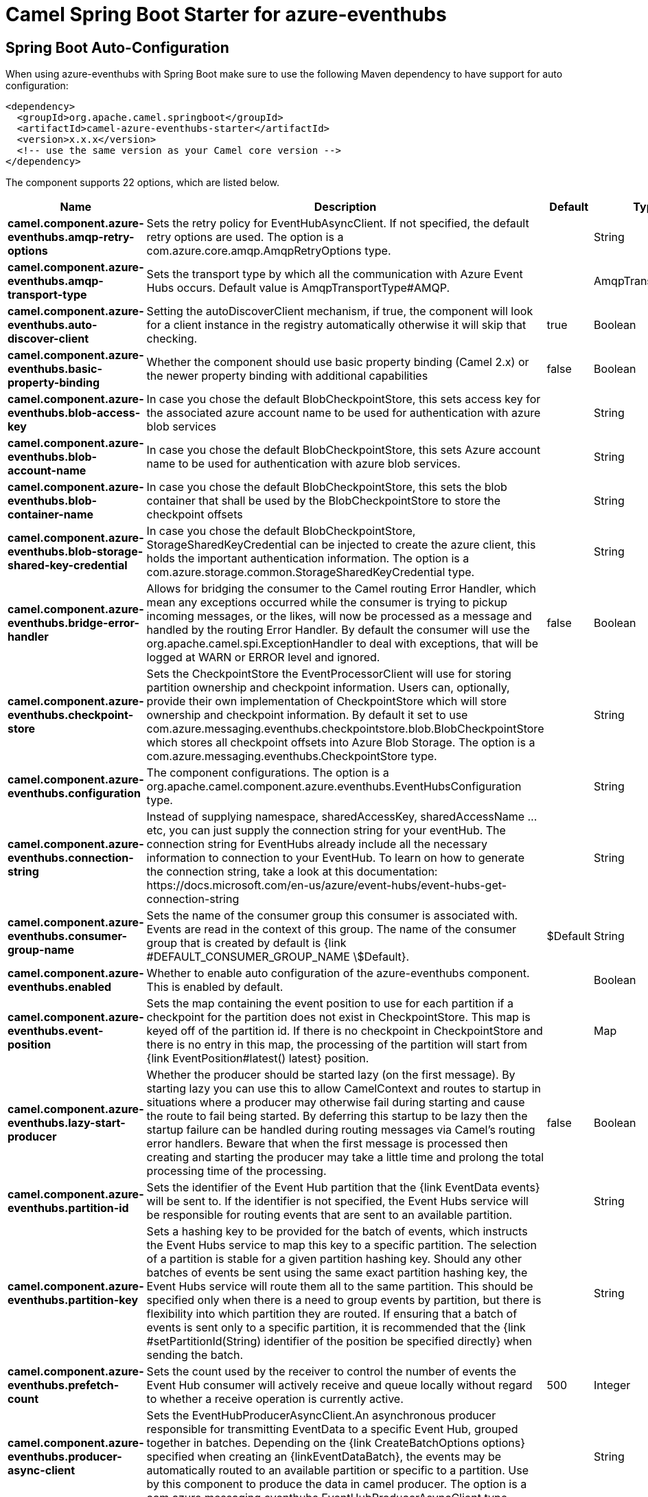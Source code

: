 // spring-boot-auto-configure options: START
:page-partial:
:doctitle: Camel Spring Boot Starter for azure-eventhubs

== Spring Boot Auto-Configuration

When using azure-eventhubs with Spring Boot make sure to use the following Maven dependency to have support for auto configuration:

[source,xml]
----
<dependency>
  <groupId>org.apache.camel.springboot</groupId>
  <artifactId>camel-azure-eventhubs-starter</artifactId>
  <version>x.x.x</version>
  <!-- use the same version as your Camel core version -->
</dependency>
----


The component supports 22 options, which are listed below.



[width="100%",cols="2,5,^1,2",options="header"]
|===
| Name | Description | Default | Type
| *camel.component.azure-eventhubs.amqp-retry-options* | Sets the retry policy for EventHubAsyncClient. If not specified, the default retry options are used. The option is a com.azure.core.amqp.AmqpRetryOptions type. |  | String
| *camel.component.azure-eventhubs.amqp-transport-type* | Sets the transport type by which all the communication with Azure Event Hubs occurs. Default value is AmqpTransportType#AMQP. |  | AmqpTransportType
| *camel.component.azure-eventhubs.auto-discover-client* | Setting the autoDiscoverClient mechanism, if true, the component will look for a client instance in the registry automatically otherwise it will skip that checking. | true | Boolean
| *camel.component.azure-eventhubs.basic-property-binding* | Whether the component should use basic property binding (Camel 2.x) or the newer property binding with additional capabilities | false | Boolean
| *camel.component.azure-eventhubs.blob-access-key* | In case you chose the default BlobCheckpointStore, this sets access key for the associated azure account name to be used for authentication with azure blob services |  | String
| *camel.component.azure-eventhubs.blob-account-name* | In case you chose the default BlobCheckpointStore, this sets Azure account name to be used for authentication with azure blob services. |  | String
| *camel.component.azure-eventhubs.blob-container-name* | In case you chose the default BlobCheckpointStore, this sets the blob container that shall be used by the BlobCheckpointStore to store the checkpoint offsets |  | String
| *camel.component.azure-eventhubs.blob-storage-shared-key-credential* | In case you chose the default BlobCheckpointStore, StorageSharedKeyCredential can be injected to create the azure client, this holds the important authentication information. The option is a com.azure.storage.common.StorageSharedKeyCredential type. |  | String
| *camel.component.azure-eventhubs.bridge-error-handler* | Allows for bridging the consumer to the Camel routing Error Handler, which mean any exceptions occurred while the consumer is trying to pickup incoming messages, or the likes, will now be processed as a message and handled by the routing Error Handler. By default the consumer will use the org.apache.camel.spi.ExceptionHandler to deal with exceptions, that will be logged at WARN or ERROR level and ignored. | false | Boolean
| *camel.component.azure-eventhubs.checkpoint-store* | Sets the CheckpointStore the EventProcessorClient will use for storing partition ownership and checkpoint information. Users can, optionally, provide their own implementation of CheckpointStore which will store ownership and checkpoint information. By default it set to use com.azure.messaging.eventhubs.checkpointstore.blob.BlobCheckpointStore which stores all checkpoint offsets into Azure Blob Storage. The option is a com.azure.messaging.eventhubs.CheckpointStore type. |  | String
| *camel.component.azure-eventhubs.configuration* | The component configurations. The option is a org.apache.camel.component.azure.eventhubs.EventHubsConfiguration type. |  | String
| *camel.component.azure-eventhubs.connection-string* | Instead of supplying namespace, sharedAccessKey, sharedAccessName ... etc, you can just supply the connection string for your eventHub. The connection string for EventHubs already include all the necessary information to connection to your EventHub. To learn on how to generate the connection string, take a look at this documentation: \https://docs.microsoft.com/en-us/azure/event-hubs/event-hubs-get-connection-string |  | String
| *camel.component.azure-eventhubs.consumer-group-name* | Sets the name of the consumer group this consumer is associated with. Events are read in the context of this group. The name of the consumer group that is created by default is {link #DEFAULT_CONSUMER_GROUP_NAME \$Default}. | $Default | String
| *camel.component.azure-eventhubs.enabled* | Whether to enable auto configuration of the azure-eventhubs component. This is enabled by default. |  | Boolean
| *camel.component.azure-eventhubs.event-position* | Sets the map containing the event position to use for each partition if a checkpoint for the partition does not exist in CheckpointStore. This map is keyed off of the partition id. If there is no checkpoint in CheckpointStore and there is no entry in this map, the processing of the partition will start from {link EventPosition#latest() latest} position. |  | Map
| *camel.component.azure-eventhubs.lazy-start-producer* | Whether the producer should be started lazy (on the first message). By starting lazy you can use this to allow CamelContext and routes to startup in situations where a producer may otherwise fail during starting and cause the route to fail being started. By deferring this startup to be lazy then the startup failure can be handled during routing messages via Camel's routing error handlers. Beware that when the first message is processed then creating and starting the producer may take a little time and prolong the total processing time of the processing. | false | Boolean
| *camel.component.azure-eventhubs.partition-id* | Sets the identifier of the Event Hub partition that the {link EventData events} will be sent to. If the identifier is not specified, the Event Hubs service will be responsible for routing events that are sent to an available partition. |  | String
| *camel.component.azure-eventhubs.partition-key* | Sets a hashing key to be provided for the batch of events, which instructs the Event Hubs service to map this key to a specific partition. The selection of a partition is stable for a given partition hashing key. Should any other batches of events be sent using the same exact partition hashing key, the Event Hubs service will route them all to the same partition. This should be specified only when there is a need to group events by partition, but there is flexibility into which partition they are routed. If ensuring that a batch of events is sent only to a specific partition, it is recommended that the {link #setPartitionId(String) identifier of the position be specified directly} when sending the batch. |  | String
| *camel.component.azure-eventhubs.prefetch-count* | Sets the count used by the receiver to control the number of events the Event Hub consumer will actively receive and queue locally without regard to whether a receive operation is currently active. | 500 | Integer
| *camel.component.azure-eventhubs.producer-async-client* | Sets the EventHubProducerAsyncClient.An asynchronous producer responsible for transmitting EventData to a specific Event Hub, grouped together in batches. Depending on the {link CreateBatchOptions options} specified when creating an \{linkEventDataBatch\}, the events may be automatically routed to an available partition or specific to a partition. Use by this component to produce the data in camel producer. The option is a com.azure.messaging.eventhubs.EventHubProducerAsyncClient type. |  | String
| *camel.component.azure-eventhubs.shared-access-key* | The generated value for the SharedAccessName |  | String
| *camel.component.azure-eventhubs.shared-access-name* | The name you chose for your EventHubs SAS keys |  | String
|===


// spring-boot-auto-configure options: END

